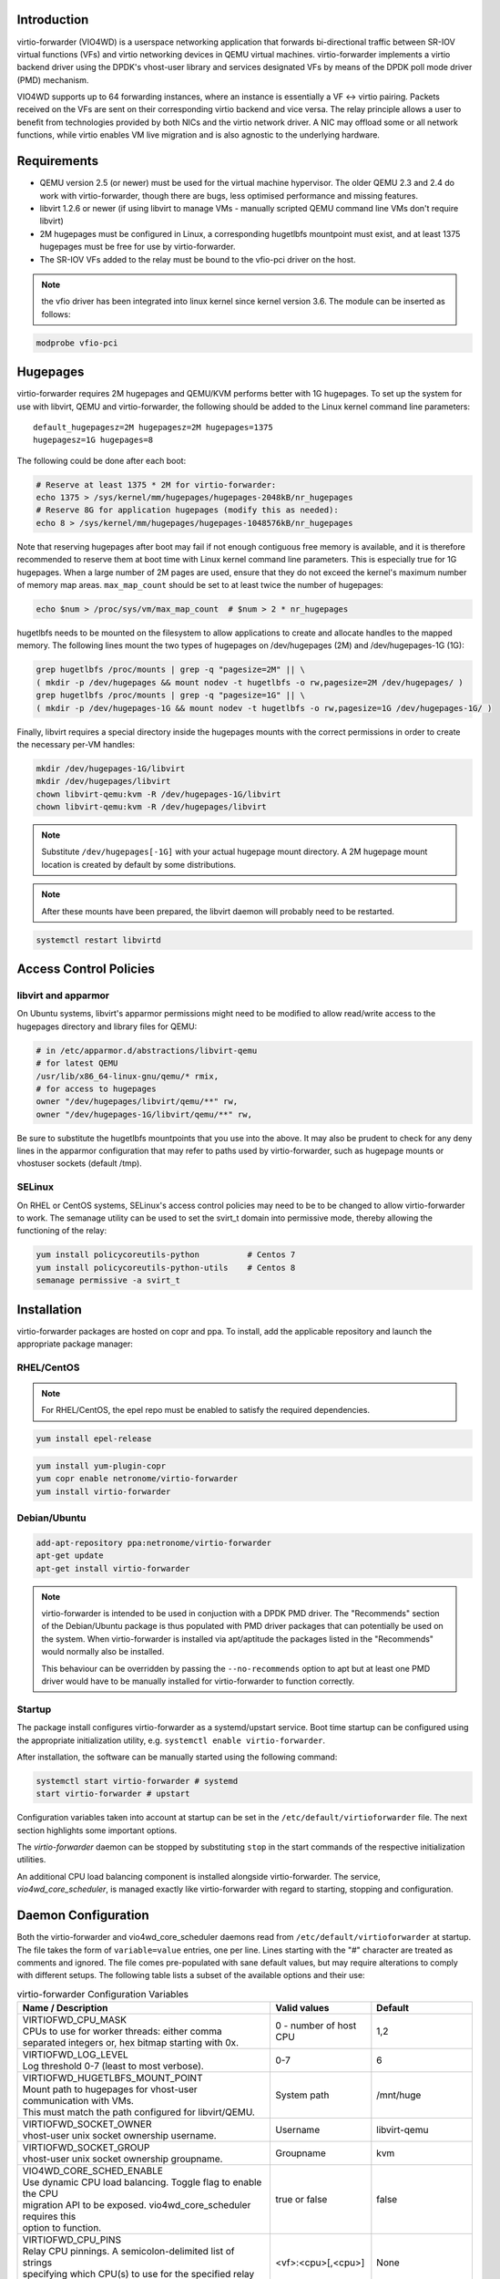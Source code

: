 Introduction
============
virtio-forwarder (VIO4WD) is a userspace networking application that forwards
bi-directional traffic between SR-IOV virtual functions (VFs) and virtio
networking devices in QEMU virtual machines. virtio-forwarder implements a virtio
backend driver using the DPDK's vhost-user library and services designated VFs
by means of the DPDK poll mode driver (PMD) mechanism.

VIO4WD supports up to 64 forwarding instances, where an instance is essentially a
VF <-> virtio pairing. Packets received on the VFs are sent on their
corresponding virtio backend and vice versa. The relay principle allows a user
to benefit from technologies provided by both NICs and the virtio network
driver. A NIC may offload some or all network functions, while virtio enables VM
live migration and is also agnostic to the underlying hardware.

Requirements
============
- QEMU version 2.5 (or newer) must be used for the virtual machine hypervisor.
  The older QEMU 2.3 and 2.4 do work with virtio-forwarder, though there are bugs,
  less optimised performance and missing features.
- libvirt 1.2.6 or newer (if using libvirt to manage VMs - manually scripted
  QEMU command line VMs don't require libvirt)
- 2M hugepages must be configured in Linux, a corresponding hugetlbfs mountpoint
  must exist, and at least 1375 hugepages must be free for use by virtio-forwarder.
- The SR-IOV VFs added to the relay must be bound to the vfio-pci driver on the
  host.

.. note::

	the vfio driver has been integrated into linux kernel since kernel version 3.6.
	The module can be inserted as follows:

.. code:: bash

	modprobe vfio-pci

Hugepages
=========
virtio-forwarder requires 2M hugepages and QEMU/KVM performs better with 1G
hugepages. To set up the system for use with libvirt, QEMU and virtio-forwarder, the
following should be added to the Linux kernel command line parameters::

	default_hugepagesz=2M hugepagesz=2M hugepages=1375
	hugepagesz=1G hugepages=8


The following could be done after each boot:

.. code:: bash

	# Reserve at least 1375 * 2M for virtio-forwarder:
	echo 1375 > /sys/kernel/mm/hugepages/hugepages-2048kB/nr_hugepages
	# Reserve 8G for application hugepages (modify this as needed):
	echo 8 > /sys/kernel/mm/hugepages/hugepages-1048576kB/nr_hugepages

Note that reserving hugepages after boot may fail if not enough contiguous free
memory is available, and it is therefore recommended to reserve them at boot
time with Linux kernel command line parameters. This is especially true for 1G
hugepages. When a large number of 2M pages are used, ensure that they do not
exceed the kernel's maximum number of memory map areas. ``max_map_count`` should
be set to at least twice the number of hugepages:

.. code:: bash

	echo $num > /proc/sys/vm/max_map_count	# $num > 2 * nr_hugepages

hugetlbfs needs to be mounted on the filesystem to allow applications to create
and allocate handles to the mapped memory. The following lines mount the two
types of hugepages on /dev/hugepages (2M) and /dev/hugepages-1G (1G):

.. code:: bash

	grep hugetlbfs /proc/mounts | grep -q "pagesize=2M" || \
	( mkdir -p /dev/hugepages && mount nodev -t hugetlbfs -o rw,pagesize=2M /dev/hugepages/ )
	grep hugetlbfs /proc/mounts | grep -q "pagesize=1G" || \
	( mkdir -p /dev/hugepages-1G && mount nodev -t hugetlbfs -o rw,pagesize=1G /dev/hugepages-1G/ )

Finally, libvirt requires a special directory inside the hugepages mounts with
the correct permissions in order to create the necessary per-VM handles:

.. code:: bash

	mkdir /dev/hugepages-1G/libvirt
	mkdir /dev/hugepages/libvirt
	chown libvirt-qemu:kvm -R /dev/hugepages-1G/libvirt
	chown libvirt-qemu:kvm -R /dev/hugepages/libvirt

.. note::

	Substitute ``/dev/hugepages[-1G]`` with your actual hugepage mount
	directory. A 2M hugepage mount location is created by default by some
	distributions.

.. note::

	After these mounts have been prepared, the libvirt daemon will probably
	need to be restarted.

.. code:: bash

	systemctl restart libvirtd

Access Control Policies
=======================

libvirt and apparmor
--------------------
On Ubuntu systems, libvirt's apparmor permissions might need to be modified to
allow read/write access to the hugepages directory and library files for QEMU:

.. code:: bash

	# in /etc/apparmor.d/abstractions/libvirt-qemu
	# for latest QEMU
	/usr/lib/x86_64-linux-gnu/qemu/* rmix,
	# for access to hugepages
	owner "/dev/hugepages/libvirt/qemu/**" rw,
	owner "/dev/hugepages-1G/libvirt/qemu/**" rw,

Be sure to substitute the hugetlbfs mountpoints that you use into the above. It
may also be prudent to check for any deny lines in the apparmor configuration
that may refer to paths used by virtio-forwarder, such as hugepage mounts or
vhostuser sockets (default /tmp).

SELinux
-------
On RHEL or CentOS systems, SELinux's access control policies may need to be to
be changed to allow virtio-forwarder to work. The semanage utility can be used to
set the svirt_t domain into permissive mode, thereby allowing the functioning of
the relay:

.. code:: bash

	yum install policycoreutils-python          # Centos 7
	yum install policycoreutils-python-utils    # Centos 8
	semanage permissive -a svirt_t

Installation
============
virtio-forwarder packages are hosted on copr and ppa. To install, add the
applicable repository and launch the appropriate package manager:

RHEL/CentOS
-----------

.. note::

	For RHEL/CentOS, the epel repo must be enabled to satisfy the required
	dependencies.

.. code:: bash

	yum install epel-release

.. code:: bash

	yum install yum-plugin-copr
	yum copr enable netronome/virtio-forwarder
	yum install virtio-forwarder

Debian/Ubuntu
-------------

.. code:: bash

	add-apt-repository ppa:netronome/virtio-forwarder
	apt-get update
	apt-get install virtio-forwarder

.. note::

        virtio-forwarder is intended to be used in conjuction with a DPDK PMD
        driver. The "Recommends" section of the Debian/Ubuntu package is thus
        populated with PMD driver packages that can potentially be used on the
        system. When virtio-forwarder is installed via apt/aptitude the packages
        listed in the "Recommends" would normally also be installed.

        This behaviour can be overridden by passing the ``--no-recommends`` option
        to apt but at least one PMD driver would have to be manually installed
        for virtio-forwarder to function correctly.

Startup
--------

The package install configures virtio-forwarder as a systemd/upstart service. Boot
time startup can be configured using the appropriate initialization utility,
e.g. ``systemctl enable virtio-forwarder``.


After installation, the software can be manually started using the following
command:

.. code:: bash

	systemctl start virtio-forwarder # systemd
	start virtio-forwarder # upstart

Configuration variables taken into account at startup can be set in the
``/etc/default/virtioforwarder`` file. The next section highlights some important
options.

The *virtio-forwarder* daemon can be stopped by substituting ``stop`` in the start
commands of the respective initialization utilities.

An additional CPU load balancing component is installed alongside virtio-forwarder.
The service, *vio4wd_core_scheduler*, is managed exactly like virtio-forwarder with
regard to starting, stopping and configuration.

Daemon Configuration
====================
Both the virtio-forwarder and vio4wd_core_scheduler daemons read from
``/etc/default/virtioforwarder`` at startup. The file takes the form of
``variable=value`` entries, one per line. Lines starting with the "#" character
are treated as comments and ignored. The file comes pre-populated with sane
default values, but may require alterations to comply with different setups. The
following table lists a subset of the available options and their use:

.. tabularcolumns:: |M{.5\textwidth}|M{.2\textwidth}|M{.2\textwidth}|

.. list-table:: virtio-forwarder Configuration Variables
	:header-rows: 1
	:widths: 50, 20, 20

	* - Name / Description
	  - Valid values
	  - Default
	* - | VIRTIOFWD_CPU_MASK
	    | CPUs to use for worker threads: either comma
	    | separated integers or, hex bitmap starting with 0x.
	  - 0 - number of host CPU
	  - 1,2
	* - | VIRTIOFWD_LOG_LEVEL
	    | Log threshold 0-7 (least to most verbose).
	  - 0-7
	  - 6
	* - | VIRTIOFWD_HUGETLBFS_MOUNT_POINT
	    | Mount path to hugepages for vhost-user communication with VMs.
	    | This must match the path configured for libvirt/QEMU.
	  - System path
	  - /mnt/huge
	* - | VIRTIOFWD_SOCKET_OWNER
	    | vhost-user unix socket ownership username.
	  - Username
	  - libvirt-qemu
	* - | VIRTIOFWD_SOCKET_GROUP
	    | vhost-user unix socket ownership groupname.
	  - Groupname
	  - kvm
	* - | VIO4WD_CORE_SCHED_ENABLE
	    | Use dynamic CPU load balancing. Toggle flag to enable the CPU
	    | migration API to be exposed. vio4wd_core_scheduler requires this
	    | option to function.
	  - true or false
	  - false
	* - | VIRTIOFWD_CPU_PINS
	    | Relay CPU pinnings. A semicolon-delimited list of strings
	    | specifying which CPU(s) to use for the specified relay instances.
	  - <vf>:<cpu>[,<cpu>]
	  - None
	* - | VIRTIOFWD_DYNAMIC_SOCKETS
	    | Enable dynamic sockets. virtio-forwarder will not create or listen
	    | to any sockets at initialization while VIRTIOFWD_DYNAMIC_SOCKETS
	    | enable. Instead, socket registration/deregistration must ensue through
	    | the ZMQ port control client.
	  - true or false
	  - false
	* - | VIRTIOFWD_VHOST_CLIENT
	    | Enable vhost client mode. vhost-user will no longer create sock files
	    | while VIRTIOFWD_VHOST_CLIENT enable, and will actively connect to the
	    | sock files created by server mode virtio device.
	  - true or false
	  - true
	* - | VIRTIOFWD_VFIO_VF_TOKEN
	    | The token will be used for all PF and VF ports within the application.
	    | This token is used in conjunction with the DPDK RTE_FLOW offload
	    | function. When using RTE_FLOW, ensure that the token is consistent
	    | with applications such as OVS. There are three modes that can be used:
	    | NULL represents a non-DPDK RTE_FLOW mode.
	    | 0 represents the default token value is used.
	    | The last mode is any token in the format of the UUID, just like:
	    | 'XXXXXXXX-XXXX-XXXX-XXXX-XXXXXXXXXXXX'
	  - None or 0 or UUID code
	  - None

Adding VF Ports to Virtio-forwarder
===================================
virtio-forwarder implements different methods for the addition and removal of
VFs. Depending on the use case, one of the following may be appropriate:

* **ZeroMQ port control** for the purpose of manual device and socket management
  at run-time. Run ``/usr/lib[64]/virtio-forwarder/virtioforwarder_port_control.py -h``
  for usage guidelines. To enable ZeroMQ VF management, set
  ``VIRTIOFWD_ZMQ_PORT_CONTROL_EP`` to an appropriate path in the configuration
  file.

  The port control client is the preferred device management tool, and is the
  only utility that can exercise all the device related features of
  virtio-forwarder. Particularly, dynamic socket registration/deregistration
  are only exposed to the port control client. The examples below demonstrate
  the different modes of operation:

  - Add VF
  	.. code:: bash

  	  virtioforwarder_port_control.py add --virtio-id=<ID> \
  	  --pci-addr=<PCI_ADDR>

  - Remove VF
  	.. code:: bash

  	  virtioforwarder_port_control.py remove --virtio-id=<ID> \
  	  --pci-addr=<PCI_ADDR>

  - Add device <-> vhost-user socket pair
  	.. code:: bash

  	  virtioforwarder_port_control.py add_sock \
  	  --vhost-path=</path/to/vhostuser.sock> --pci-addr=<PCI_ADDR>

  - Remove device <-> vhost-user socket pair
  	.. code:: bash

  	  virtioforwarder_port_control.py remove_sock \
  	  --vhost-path=</path/to/vhostuser.sock> --pci-addr=<PCI_ADDR>

.. note::

  	* Socket operations only apply if virtio-forwarder was started with the
	  ``VIRTIOFWD_DYNAMIC_SOCKETS`` option enabled.

* **Static VF entries** in /etc/default/virtioforwarder. VFs specified here are added
  when the daemon starts. The ``VIRTIOFWD_STATIC_VFS`` variable is used for this
  purpose, with the syntax `<PCI>=<virtio_id>`, e.g. `0000:05:08.1=1`. Multiple
  entries can be specified using bash arrays. The following examples are all
  valid:

  	- VIRTIOFWD_STATIC_VFS=0000:05:08.1=1
  	- VIRTIOFWD_STATIC_VFS=(0000:05:08.1=1)
  	- VIRTIOFWD_STATIC_VFS=(0000:05:08.1=1 0000:05:08.2=2 0000:05:08.3=3)

.. note::

	usually, the static VF method is used to reduce the cumbersome add and delete
	pci operations when VIRTIOFWD_DYNAMIC_SOCKETS is not enabled; Instead, the
	ZeroMQ port control method is used to increase flexibility while the program
	is running.

.. warning::

	Relayed VFs cannot be used for SR-IOV passthrough while in use by virtio-
	forwarder, as libvirt will disregard the igb_uio binding of relayed VFs when
	establishing a passthrough connection. This causes irrevocable
	interference with the igb_uio module, leading to an eventual
	segmentation fault.

CPU Affinities
==============
The ``VIRTIOFWD_CPU_PINS`` variable in the configuration file can be used to
control VF relay CPU affinities. The format of the option is
``--virtio-cpu=<vf>:<cpu>[,<cpu>]``, where ``<cpu>`` must be a valid CPU enabled
in the ``VIRTIOFWD_CPU_MASK`` configuration option. Specifying two CPUs for a
particular VF allows the VF-to-virtio and virtio-to-VF relay directions to be
serviced by separate CPUs, enabling higher performance to a particular virtio
endpoint in a VM. If a given VF is not bound to a CPU (or CPUs), then that VF
relay will be assigned to the least busy CPU in the list of CPUs provided in the
configuration. The option may contain multiple affinity specifiers, one for each
VF number.

CPU Load Balancing
==================
In some scenarios, virtio-forwarder’s CPU assignments may result in poor relay to
CPU affinities due to the network load being unevenly distributed among worker
cores. A relay’s throughput will suffer when it is serviced by worker cores
under excessive processing load. Manual pinnings may also prove suboptimal under
varying network requirements. The external vio4wd_core_scheduler load balancing
daemon is included to address this issue. The balancer daemon gathers network
load periodically in order to determine and apply an optimal affinity solution.
ZeroMQ is used for inter-process communication. Note that VIO4WD_CORE_SCHED_ENABLE
must be explicitely set to true for virtio-forwarder to create and listen on the
ZeroMQ endpoint required for CPU migration.

.. note::

	When running, the load balancer may overwrite manual pinnigs at any
	time!

Running Virtual Machines
========================
QEMU virtual machines can be run manually on the command line, or by using
libvirt to manage them. To use QEMU manually with the vhost-user backed VirtIO
which the virtio-forwarder provides, the following example can be used::

	-object memory-backend-file,id=mem,size=3584M,mem-path=/dev/hugepages-1G,share=on,prealloc=on \
	-numa node,memdev=mem -mem-prealloc \
	-chardev socket,id=chr0,path=/tmp/virtio-forwarder1.sock \
	-netdev type=vhost-user,id=guest3,chardev=chr0,vhostforce \
	-device virtio-net-pci,netdev=guest3,csum=off,gso=off,guest_tso4=off,guest_tso6=off,\
	guest_ecn=off,mac=00:03:02:03:04:01

It is important for the VM memory to be marked as shareable (share=on) and
preallocated (prealloc=on and -mem-prealloc), the mem-path must also be
correctly specified to the hugepage mount point used on the system. The path of
the socket must be set to the correct virtio-forwarder vhost-user instance, and the
MAC address may be configured as needed.

Virtual machines may also be managed using libvirt, and this requires some
specific XML snippets in the libvirt VM domain specification file::

  <memoryBacking>
    <hugepages>
      <page size='1048576' unit='KiB' nodeset='0'/>
    </hugepages>
  </memoryBacking>

  <cpu mode='custom' match='exact'>
    <model fallback='allow'>SandyBridge</model>
    <feature policy='require' name='ssse3'/>
    <numa>
      <cell id='0' cpus='0-1' memory='3670016' unit='KiB' memAccess='shared'/>
    </numa>
  </cpu>

If only 2M hugepages are in use on the system, the domain can be configured with
the following page size::

	<page size='2' unit='MiB' nodeset='0'/>

Note, the emulated CPU requires SSSE3 instructions for DPDK support.

The following snippet illustrates how to add a vhost-user interface to the
domain::

  <devices>
    <interface type='vhostuser'>
      <source type='unix' path='/tmp/virtio-forwarderRELAYID.sock' mode='client'/>
      <model type='virtio'/>
      <alias name='net1'/>
      <address type='pci' domain='0x0000' bus='0x00' slot='0x06' function='0x0'/>
    </interface>
  </devices>

.. note::

	When starting the domain, make sure that the permissions are correctly
	set on the relay vhost-user socket, as well as adding the required
	permissions to the apparmor profile. The ``VIRTIOFWD_SOCKET_OWNER`` and
	``VIRTIOFWD_SOCKET_GROUP`` options in the configuration file can also be
	used to set the permissions on the vhostuser sockets.

Using vhost-user Client Mode
============================
The ``VIRTIOFWD_VHOST_CLIENT`` option can be used to put virtio-forwarder in
vhostuser client mode instead of the default server mode. This requires the
VM to use QEMU v2.7 or newer, and the VM must be configured to use vhostuser
server mode, e.g. for libvirt::

    <interface type='vhostuser'>
      <mac address='52:54:00:bf:e3:ae'/>
      <source type='unix' path='/tmp/virtio-forwarder1.sock' mode='server'/>
      <model type='virtio'/>
      <address type='pci' domain='0x0000' bus='0x00' slot='0x06' function='0x0'/>
    </interface>

or when using a QEMU cmdline directly::

	-chardev socket,id=charnet1,path=/tmp/virtio-forwarder1.sock,server

The advantage of this is that virtio-forwarder will attempt to re-establish broken
vhostuser connections automatically. In particular, this allows virtio-forwarder to
be restarted while a VM is running (and still have virtio connectivity
afterwards), as well as have a VM be restarted while virtio-forwarder is running. In
the default virtio-forwarder vhostuser server mode, only the latter is possible.

Multiqueue Virtio
=================
virtio-forwarder supports multiqueue virtio up to a maximum of 32 queues, where the
QEMU VM is configured in the standard way. For libvirt configured VMs, libvirt
version >= 1.2.17 is required for multiqueue support, and then one can simply
add ``<driver queues='4'/>`` inside the vhostuser interface chunk in libvirt
XML, where 4 is the number of queues required, e.g.::

    <interface type='vhostuser'>
      <mac address='52:54:00:bf:e3:ae'/>
      <source type='unix' path='/tmp/virtio-forwarder1.sock' mode='client'/>
      <model type='virtio'/>
      <driver queues='4'/>
      <address type='pci' domain='0x0000' bus='0x00' slot='0x06' function='0x0'/>
    </interface>

This results in the following cmdline params to QEMU::

	-chardev socket,id=charnet1,path=/tmp/virtio-forwarder1.sock -netdev type=vhost-user,\
	id=hostnet1,chardev=charnet1,queues=4 -device virtio-net-pci,mq=on,vectors=10,\
	netdev=hostnet1,id=net1,mac=52:54:00:bf:e3:ae,bus=pci.0,addr=0x6

(i.e. the queues item in netdev option, and the mq and vectors items in device
option, where the vectors value must be (queues+1)*2)

To enable the multiqueue inside the VM:

.. code:: bash

	# to see max and current queues:
	ethtool -l eth1
	# to set queues
	ethtool -L eth1 combined 4


Performance Tuning
==================
Important aspects that influence performance are resource contention, and CPU
and memory NUMA affinities. The following are general guidelines to follow for a
performance oriented setup:

- Pin VM VCPUs.
- Dedicate worker CPUs for relays.
- Do not make any overlapping CPU assignments.
- Set the NUMA affinity of a VM's backing memory and ensure that it matches the
  VCPUs. The numatune libvirt xml snippet can be used for this.
- Keep hyperthread partners idle.
- Disable interrupts on the applicable CPUs.
- Keep all components on the same NUMA. If you want to utilize the other NUMA,
  assign everything (VCPUs, VM memory, VIO4WD workers) to that NUMA so that only
  the PCI device is cross-socket.

If a VM's backing memory is confined to a particular NUMA, virtio-forwarder will
automatically align the corresponding relay's memory pool with the VM's upon
connection in order to limit QPI crossings. Moreover, the CPU load balancing
daemon will only consider CPUs that are local to a relay's NUMA to service it.

Debugging Utilities
===================
Helper and debugging scripts are located in /usr/lib[64]/virtio-forwarder/.
Here are pointers to using some of the more useful ones:

- virtioforwarder_stats.py: Gathers statistics (including rate stats) from running
  relay instances.
- virtioforwarder_core_pinner.py: Manually pin relay instances to CPUs at
  runtime. Uses the same syntax as the environment file, that is,
  --virtio-cpu=R\ :sub:`N`\ :C\ :sub:`i`\ ,C\ :sub:`j`\ . Run without
  arguments to get the current relay to CPU mapping. Note that the mappings may
  be overridden by the load balancer if it is also running. The same is true for
  mappings provided in the configuration file.
- virtioforwarder_monitor_load.py: Provides a bar-like representation of the
  current load on worker CPUs. Useful to monitor the work of the load balancer.

System logs can be viewed by running
``journalctl -u virtio-forwarder -u vio4wd_core_scheduler`` on systemd-enabled
systems. Syslog provides the same information on older systems.

Using VirtIO 1.0
================
To enable VirtIO 1.0 (as opposed to legacy VirtIO), the backend virtual PCI
device provided by QEMU needs to be enabled. Using QEMU 2.5, you need to supply
an extra cmdline parameter to prevent VirtIO 1.0 support from being disabled (it
is disabled by default, since there are apparently still known issues with
performance, stability and live migration)::

	-global virtio-pci.disable_modern=off

This can be done in a libvirt domain by ensuring the domain spec starts with
something like::

	<domain type='kvm' xmlns:qemu='http://libvirt.org/schemas/domain/qemu/1.0'>

and just prior to the closing ``</domain>`` tag adding the following::

	<qemu:commandline>
	  <qemu:arg value='-global'/>
	  <qemu:arg value='virtio-pci.disable-modern=off'/>
	</qemu:commandline>

In addition to this, the vhost or vhost-user connected to the device in QEMU
must support VirtIO 1.0. The vhostuser interface which virtio-forwarder supplies
does support this, but if the host is running a Linux kernel older than 4.0, you
likely won't have vhost-net (kernel) support for any network interfaces in your
QEMU VM which are not connected to virtio-forwarder, for example if you have a
bridged management network interface. Libvirt will by default use vhost net for
that, you can disable vhost-net by adding <driver name='qemu'/> to the relevant
bridge interface as follows::

	<interface type='bridge'>
	  ...
	  <model type='virtio'/>
	  <driver name='qemu'/>
	  ...
	</interface>

To use VirtIO 1.0 with DPDK inside a VM, you will need to use DPDK 16.04. To use
a VirtIO 1.0 netdev in the VM, the VM must be running Linux kernel version 4.0
or newer.

VM Live Migrate with libvirt
============================
The virtio-forwarder is compatible with QEMU VM live migration as abstracted by
libvirt, and has been tested using QEMU 2.5 with libvirt 1.2.16. The VM
configuration must conform to some
`requirements <http://www.linux-kvm.org/page/Migration#Requirements>`_ to allow
live migration to take place. In short:

- VM disk image must be accessible over shared network storage accessible to the source and destination machines.
- Same versions of QEMU must be available on both machines.
- apparmor configuration must be correct on both machines.
- VM disk cache must be disabled, e.g.
  ``<driver name='qemu' type='qcow2' cache='none'/>`` (inside the disk element).
- The hugepages for both machines must be correctly configured.
- Ensure both machines have Linux kernels new enough to support vhost-net live
  migration for any virtio network devices not using the vhostuser interface, or
  configure such interfaces to only use vanilla QEMU virtio backend support,
  e.g. ``<model type='virtio'/> <driver name='qemu'/>`` (inside the relevant
  interface elements).

The VM live migration can be initiated from the source machine by giving the VM
name and target user&hostname as follows:

.. code:: bash

	virsh migrate --live <vm_name> qemu+ssh://<user@host>/system

The ``--verbose`` argument can optionally be added for extra information. If all
goes well, virsh list on the source machine should no longer show <vm_name> and
instead it should appear in the output of virsh list on the destination machine.
If anything goes wrong, the following log files often have additional details to
help troubleshoot the problem::

	journalctl
	/var/log/syslog
	/var/log/libvirt/libvirt.log
	/var/log/libvirt/qemu/<vm_name>.log

In the simplest scenario, the source and destination machines have the same VM
configuration, particularly with respect to the vhostuser socket used on virtio-
forwarder. It may be handy to configure the vhostuser socket in the VM to point to a
symlink file which links to one of the virtio-forwarder sockets. This is one way to
allow the source and destination machines to use different vhostuser sockets if
necessary. For example, on the source machine one might be using a symlink
called /tmp/vm_abc.sock linking to /tmp/virtio-forwarder1.sock, while on the
destination machine /tmp/vm_abc.sock might link to /tmp/virtio-forwarder13.sock.

It is also possible to migrate between machines where one is using virtio-forwarder,
and the other is using a different virtio backend driver (could be a different
vhostuser implementation, or could even be vhost-net or plain QEMU backend). The
key to achieving this is the `--xml` parameter for the virsh migrate command
(virsh help migrate reveals: ``--xml <string> filename containing updated XML for
the target``).

Here is an example of the procedure to migrate from a vhostuser VM (connected to
virtio-forwarder) to a nonvhostuser VM:

On the destination machine, set up a libvirt network that you want to migrate
the interface onto, e.g. named 'migrate', by passing the following XML file to
virsh net-define <xml_file> and running it with virsh net-start migrate; virsh
net-autostart migrate::

    <network>
      <name>migrate</name>
      <bridge name='migratebr0' stp='off' delay='0'/>
    </network>

On the source machine (where the VM is defined to use vhostuser connected to
virtio-forwarder), dump the VM XML to a file by running
``virsh dumpxml <vm_name> >domain.xml``. Edit the domain.xml file to change the
vhostuser interfaces to be sourced by the migrate network, i.e. change these::

    <interface type='vhostuser'>
      <mac address='00:0a:00:00:00:00'/>
      <source type='unix' path='/tmp/virtio-forwarder0.sock' mode='client'/>
      <model type='virtio'/>
      <address type='pci' domain='0x0000' bus='0x00' slot='0x05' function='0x0'/>
    </interface>

to these::

    <interface type='network'>
      <mac address='00:0a:00:00:00:00'/>
      <source network='migrate'>
      <model type='virtio'/>
      <address type='pci' domain='0x0000' bus='0x00' slot='0x05' function='0x0'/>
    </interface>

Finally, once you have this modified domain.xml file, the VM can be migrated as
follows:

.. code:: bash

	virsh migrate --live <vm_name> qemu+ssh://<user@host>/system --xml domain.xml

Migrating from a non virtio-forwarder machine to a virtio-forwarder machine follows this
same procedure in reverse; a new XML file is made where the migrate network
interfaces are changed to vhostuser interfaces.
